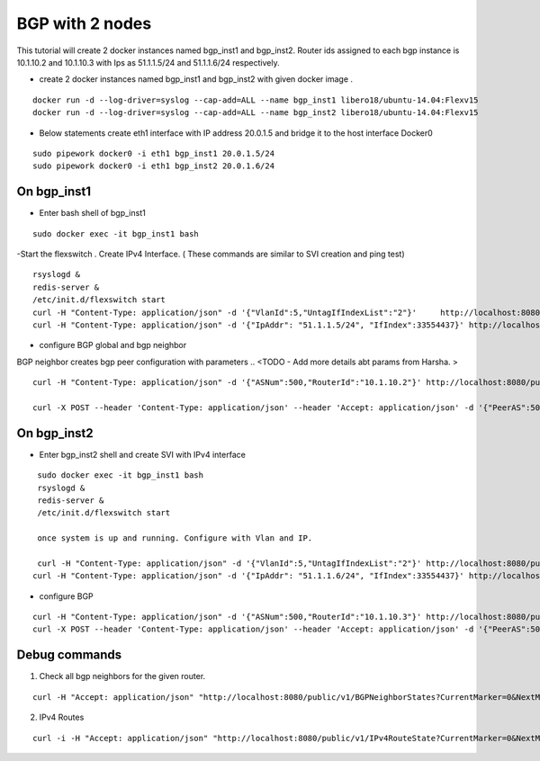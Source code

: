 BGP with 2 nodes 
======================


This tutorial will create 2 docker instances named bgp_inst1 and bgp_inst2.
Router ids assigned to each bgp instance is 10.1.10.2 and 10.1.10.3 with Ips as
51.1.1.5/24 and 51.1.1.6/24 respectively.
 
-  create 2 docker instances named bgp_inst1 and bgp_inst2 with given docker image .

:: 


    docker run -d --log-driver=syslog --cap-add=ALL --name bgp_inst1 libero18/ubuntu-14.04:Flexv15
    docker run -d --log-driver=syslog --cap-add=ALL --name bgp_inst2 libero18/ubuntu-14.04:Flexv15
 
-  Below statements create eth1 interface with IP address 20.0.1.5 and bridge it to the host interface Docker0

::

    sudo pipework docker0 -i eth1 bgp_inst1 20.0.1.5/24
    sudo pipework docker0 -i eth1 bgp_inst2 20.0.1.6/24
 
On bgp_inst1
""""""""""""""""""
-  Enter bash shell of bgp_inst1

::

    sudo docker exec -it bgp_inst1 bash
 

-Start the flexswitch . Create  IPv4 Interface. ( These commands are similar to SVI creation and ping test)
 
::


    rsyslogd &
    redis-server &
    /etc/init.d/flexswitch start
    curl -H "Content-Type: application/json" -d '{"VlanId":5,"UntagIfIndexList":"2"}'     http://localhost:8080/public/v1/Vlan
    curl -H "Content-Type: application/json" -d '{"IpAddr": "51.1.1.5/24", "IfIndex":33554437}' http://localhost:8080/public/v1/IPv4Intf
 
- configure BGP global and bgp neighbor

BGP neighbor creates bgp peer configuration  with parameters .. <TODO - Add more details abt params from Harsha. >

::


    curl -H "Content-Type: application/json" -d '{"ASNum":500,"RouterId":"10.1.10.2"}' http://localhost:8080/public/v1/BGPGlobal
 
    curl -X POST --header 'Content-Type: application/json' --header 'Accept: application/json' -d '{"PeerAS":500,"NeighborAddress":"51.1.1.6","IfIndex":0,"RouteReflectorClusterId":0,"MultiHopTTL":0,"ConnectRetryTime":60,"HoldTime":180,"KeepaliveTime":60,"AddPathsMaxTx":0}' 'http://localhost:8080/public/v1/BGPNeighbor'
 
On bgp_inst2
""""""""""""""""""
-  Enter bgp_inst2 shell and create SVI with IPv4 interface
 
::


    sudo docker exec -it bgp_inst1 bash
    rsyslogd &
    redis-server &
    /etc/init.d/flexswitch start

    once system is up and running. Configure with Vlan and IP.

    curl -H "Content-Type: application/json" -d '{"VlanId":5,"UntagIfIndexList":"2"}' http://localhost:8080/public/v1/Vlan
   curl -H "Content-Type: application/json" -d '{"IpAddr": "51.1.1.6/24", "IfIndex":33554437}' http://localhost:8080/public/v1/IPv4Intf
 
- configure BGP
 
::


    curl -H "Content-Type: application/json" -d '{"ASNum":500,"RouterId":"10.1.10.3"}' http://localhost:8080/public/v1/BGPGlobal
    curl -X POST --header 'Content-Type: application/json' --header 'Accept: application/json' -d '{"PeerAS":500,"NeighborAddress":"51.1.1.5","IfIndex":0,"RouteReflectorClusterId":0,"MultiHopTTL":0,"ConnectRetryTime":60,"HoldTime":180,"KeepaliveTime":60,"AddPathsMaxTx":0}' 'http://localhost:8080/public/v1/BGPNeighbor'
 
Debug commands
""""""""""""""""""

1) Check all bgp neighbors for the given router.

:: 


    curl -H "Accept: application/json" "http://localhost:8080/public/v1/BGPNeighborStates?CurrentMarker=0&NextMarker=0&Count=10" | python -m json.tool
 
2) IPv4 Routes 

::

    curl -i -H "Accept: application/json" "http://localhost:8080/public/v1/IPv4RouteState?CurrentMarker=0&NextMarker=0&Count=10" | python -m tool
